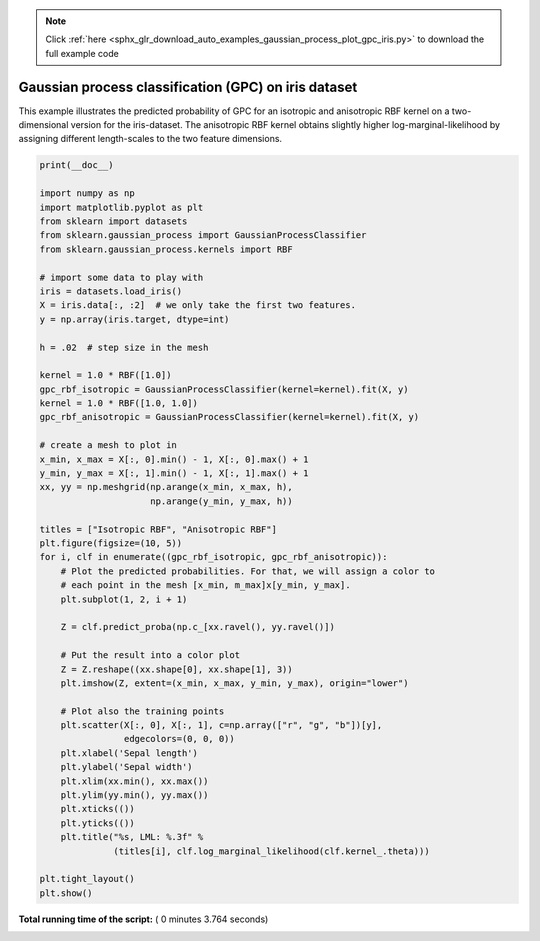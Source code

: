 .. note::
    :class: sphx-glr-download-link-note

    Click :ref:`here <sphx_glr_download_auto_examples_gaussian_process_plot_gpc_iris.py>` to download the full example code
.. rst-class:: sphx-glr-example-title

.. _sphx_glr_auto_examples_gaussian_process_plot_gpc_iris.py:


=====================================================
Gaussian process classification (GPC) on iris dataset
=====================================================

This example illustrates the predicted probability of GPC for an isotropic
and anisotropic RBF kernel on a two-dimensional version for the iris-dataset.
The anisotropic RBF kernel obtains slightly higher log-marginal-likelihood by
assigning different length-scales to the two feature dimensions.




.. image:: /auto_examples/gaussian_process/images/sphx_glr_plot_gpc_iris_001.png
    :class: sphx-glr-single-img





.. code-block:: python

    print(__doc__)

    import numpy as np
    import matplotlib.pyplot as plt
    from sklearn import datasets
    from sklearn.gaussian_process import GaussianProcessClassifier
    from sklearn.gaussian_process.kernels import RBF

    # import some data to play with
    iris = datasets.load_iris()
    X = iris.data[:, :2]  # we only take the first two features.
    y = np.array(iris.target, dtype=int)

    h = .02  # step size in the mesh

    kernel = 1.0 * RBF([1.0])
    gpc_rbf_isotropic = GaussianProcessClassifier(kernel=kernel).fit(X, y)
    kernel = 1.0 * RBF([1.0, 1.0])
    gpc_rbf_anisotropic = GaussianProcessClassifier(kernel=kernel).fit(X, y)

    # create a mesh to plot in
    x_min, x_max = X[:, 0].min() - 1, X[:, 0].max() + 1
    y_min, y_max = X[:, 1].min() - 1, X[:, 1].max() + 1
    xx, yy = np.meshgrid(np.arange(x_min, x_max, h),
                         np.arange(y_min, y_max, h))

    titles = ["Isotropic RBF", "Anisotropic RBF"]
    plt.figure(figsize=(10, 5))
    for i, clf in enumerate((gpc_rbf_isotropic, gpc_rbf_anisotropic)):
        # Plot the predicted probabilities. For that, we will assign a color to
        # each point in the mesh [x_min, m_max]x[y_min, y_max].
        plt.subplot(1, 2, i + 1)

        Z = clf.predict_proba(np.c_[xx.ravel(), yy.ravel()])

        # Put the result into a color plot
        Z = Z.reshape((xx.shape[0], xx.shape[1], 3))
        plt.imshow(Z, extent=(x_min, x_max, y_min, y_max), origin="lower")

        # Plot also the training points
        plt.scatter(X[:, 0], X[:, 1], c=np.array(["r", "g", "b"])[y],
                    edgecolors=(0, 0, 0))
        plt.xlabel('Sepal length')
        plt.ylabel('Sepal width')
        plt.xlim(xx.min(), xx.max())
        plt.ylim(yy.min(), yy.max())
        plt.xticks(())
        plt.yticks(())
        plt.title("%s, LML: %.3f" %
                  (titles[i], clf.log_marginal_likelihood(clf.kernel_.theta)))

    plt.tight_layout()
    plt.show()

**Total running time of the script:** ( 0 minutes  3.764 seconds)


.. _sphx_glr_download_auto_examples_gaussian_process_plot_gpc_iris.py:


.. only :: html

 .. container:: sphx-glr-footer
    :class: sphx-glr-footer-example



  .. container:: sphx-glr-download

     :download:`Download Python source code: plot_gpc_iris.py <plot_gpc_iris.py>`



  .. container:: sphx-glr-download

     :download:`Download Jupyter notebook: plot_gpc_iris.ipynb <plot_gpc_iris.ipynb>`


.. only:: html

 .. rst-class:: sphx-glr-signature

    `Gallery generated by Sphinx-Gallery <https://sphinx-gallery.readthedocs.io>`_
